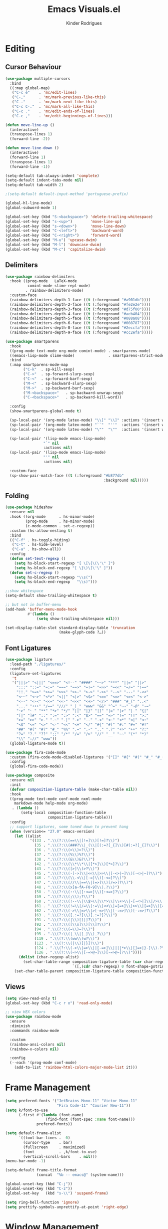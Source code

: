 #+title: Emacs Visuals.el
#+author: Kinder Rodrigues
#+startup: overview
#+property: header-args :comments yes :results silent :tangle "../init-files-c/visuals.el"
#+reveal_theme: night

* Editing
** Cursor Behaviour
#+begin_src emacs-lisp
(use-package multiple-cursors
  :bind
  ((:map global-map)
   ("C-c e"    . 'mc/edit-lines)
   ("C-,"      . 'mc/mark-previous-like-this)
   ("C-."      . 'mc/mark-next-like-this)
   ("C-c C-."  . 'mc/mark-all-like-this)
   ("C-c ."    . 'mc/edit-ends-of-lines)
   ("C-c ,"    . 'mc/edit-beginnings-of-lines)))

(defun move-line-up ()
  (interactive)
  (transpose-lines 1)
  (forward-line -2))

(defun move-line-down ()
  (interactive)
  (forward-line 1)
  (transpose-lines 1)
  (forward-line -1))

(setq-default tab-always-indent 'complete)
(setq-default indent-tabs-mode nil)
(setq-default tab-width 2)

;(setq-default default-input-method 'portuguese-prefix)

(global-hl-line-mode)
(global-subword-mode 1)

(global-set-key (kbd "S-<backspace>") 'delete-trailing-whitespace)
(global-set-key (kbd "s-<up>")        'move-line-up)
(global-set-key (kbd "s-<down>")      'move-line-down)
(global-set-key (kbd "C-<left>")      'backward-word)
(global-set-key (kbd "C-<right>")     'forward-word)
(global-set-key (kbd "M-u") 'upcase-dwim)
(global-set-key (kbd "M-l") 'downcase-dwim)
(global-set-key (kbd "M-c") 'capitalize-dwim)
#+end_src
** Delimiters
#+begin_src emacs-lisp
(use-package rainbow-delimiters
  :hook ((prog-mode   LaTeX-mode
          comint-mode slime-repl-mode)
         . rainbow-delimiters-mode)
  :custom-face
  (rainbow-delimiters-depth-1-face ((t (:foreground "#a901db"))))
  (rainbow-delimiters-depth-2-face ((t (:foreground "#fe2e2e"))))
  (rainbow-delimiters-depth-3-face ((t (:foreground "#d75f00"))))
  (rainbow-delimiters-depth-4-face ((t (:foreground "#aeb404"))))
  (rainbow-delimiters-depth-5-face ((t (:foreground "#088a08"))))
  (rainbow-delimiters-depth-6-face ((t (:foreground "#008787"))))
  (rainbow-delimiters-depth-8-face ((t (:foreground "#2eccfa"))))
  (rainbow-delimiters-depth-9-face ((t (:foreground "#cc2efa")))))
#+end_src
#+begin_src emacs-lisp
(use-package smartparens
  :hook
  ((prog-mode text-mode org-mode comint-mode) . smartparens-mode)
  ((emacs-lisp-mode slime-mode)               . smartparens-strict-mode)
  :bind
  (:map smartparens-mode-map
        ("C-k"  . sp-kill-sexp)
        ("C->"  . sp-forward-slurp-sexp)
        ("C-<"  . sp-forward-barf-sexp)
        ("M-<"  . sp-backward-slurp-sexp)
        ("M->"  . sp-backward-barf-sexp)
        ("M-<backspace>"   . sp-backward-unwrap-sexp)
        ("C-<backspace>"   . sp-backward-kill-word))

  :config
  (show-smartparens-global-mode t)

  (sp-local-pair '(org-mode latex-mode) "\\[" "\\]" :actions '(insert wrap))
  (sp-local-pair '(org-mode latex-mode) "``"  "''"  :actions '(insert wrap))
  (sp-local-pair '(org-mode latex-mode) "\""  "\""  :actions '(insert wrap))

  (sp-local-pair '(lisp-mode emacs-lisp-mode)
                 "`" nil
                 :actions nil)
  (sp-local-pair '(lisp-mode emacs-lisp-mode)
                 "'" nil
                 :actions nil)

  :custom-face
  (sp-show-pair-match-face ((t (:foreground "#b877db"
                                            :background nil)))))
#+end_src
** Folding
#+begin_src emacs-lisp
(use-package hideshow
  :ensure nil
  :hook ((org-mode      . hs-minor-mode)
         (prog-mode     . hs-minor-mode)
         (c-mode-common . set-c-regexp))
  :custom (hs-allow-nesting t)
  :bind
  (("C-f" . hs-toggle-hiding)
   ("C-t" . hs-hide-level)
   ("C-a" . hs-show-all))
  :config
  (defun set-text-regexp ()
    (setq hs-block-start-regexp "[ \[\{\(\'\" ]")
    (setq hs-block-end-regexp "[ \}\)\]\'\" ]"))
  (defun set-c-regexp ()
    (setq hs-block-start-regexp "\\s(")
    (setq hs-block-end-regexp   "\\s)")))

;;show whitespace
(setq-default show-trailing-whitespace t)

;; but not in buffer-menu
(add-hook 'buffer-menu-mode-hook
          #'(lambda ()
              (setq show-trailing-whitespace nil)))

(set-display-table-slot standard-display-table 'truncation
                        (make-glyph-code ?…))
#+end_src
** Font Ligatures
#+begin_src emacs-lisp :tangle no
(use-package ligature
  :load-path "./ligatures/"
  :config
  (ligature-set-ligatures
   't
   '("|||>" "<|||" "<==>" "<!--" "####" "~~>" "***" "||=" "||>"
     ":::" "::=" "=:=" "===" "==>" "=!=" "=>>" "=<<" "=/=" "!=="
     "!!." ">=>" ">>=" ">>>" ">>-" ">->" "->>" "-->" "---" "-<<"
     "<~~" "<~>" "<*>" "<||" "<|>" "<$>" "<==" "<=>" "<=<" "<->"
     "<--" "<-<" "<<=" "<<-" "<<<" "<+>" "</>" "###" "#_(" "..<"
     "..." "+++" "/==" "///" "_|_" "www" "&&" "^=" "~~" "~@" "~="
     "~>" "~-" "**" "*>" "*/" "||" "|}" "|]" "|=" "|>" "|-" "{|"
     "[|" "]#" "::" ":=" ":>" ":<" "$>" "==" "=>" "!=" "!!" ">:"
     ">=" ">>" ">-" "-~" "-|" "->" "--" "-<" "<~" "<*" "<|" "<:"
     "<$" "<=" "<>" "<-" "<<" "<+" "</" "#{" "#[" "#:" "#=" "#!"
     "##" "#(" "#?" "#_" "%%" ".=" ".-" ".." ".?" "+>" "++" "?:"
     "?=" "?." "??" ";;" "/*" "/=" "/>" "//" "__" "~~" "(*" "*)"
     "\\" "://" "www"))
  (global-ligature-mode t))
#+end_src
#+begin_src emacs-lisp :tangle no
(use-package fira-code-mode
  :custom (fira-code-mode-disabled-ligatures '("[]" "#{" "#(" "#_" "#_("))
  :config
  (global-fira-code-mode))

#+end_src
#+begin_src emacs-lisp
(use-package composite
  :ensure nil
  :init
  (defvar composition-ligature-table (make-char-table nil))
  :hook
  ((prog-mode text-mode conf-mode nxml-mode
    markdown-mode help-mode org-mode)
   . (lambda ()
       (setq-local composition-function-table
                   composition-ligature-table)))
  :config
  ;; support ligatures, some toned down to prevent hang
  (when (version<= "27.0" emacs-version)
    (let ((alist
           '((33 . ".\\(?:\\(==\\|[!=]\\)[!=]?\\)")
             (35 . ".\\(?:\\(###?\\|_(\\|[(:=?[_{]\\)[#(:=?[_{]?\\)")
             (36 . ".\\(?:\\(>\\)>?\\)")
             (37 . ".\\(?:\\(%\\)%?\\)")
             (38 . ".\\(?:\\(&\\)&?\\)")
             (42 . ".\\(?:\\(\\*\\*\\|[*>]\\)[*>]?\\)")
             (43 . ".\\(?:\\([>]\\)>?\\)")
             (45 . ".\\(?:\\(-[->]\\|<<\\|>>\\|[-<>|~]\\)[-<>|~]?\\)")
             (46 . ".\\(?:\\(\\.<\\|[-=]\\)[-<=]?\\)")
             (47 . ".\\(?:\\(//\\|==\\|[=>]\\)[/=>]?\\)")
             (48 . ".\\(?:\\(x[a-fA-F0-9]\\).?\\)")
             (58 . ".\\(?:\\(::\\|[:<=>]\\)[:<=>]?\\)")
             (59 . ".\\(?:\\(;\\);?\\)")
             (60 . ".\\(?:\\(!--\\|\\$>\\|\\*>\\|\\+>\\|-[-<>|]\\|/>\\|<[-<=]\\|=[<>|]\\|==>?\\||>\\||||?\\|~[>~]\\|[$*+/:<=>|~-]\\)[$*+/:<=>|~-]?\\)")
             (61 . ".\\(?:\\(!=\\|/=\\|:=\\|<<\\|=[=>]\\|>>\\|[=>]\\)[=<>]?\\)")
             (62 . ".\\(?:\\(->\\|=>\\|>[-=>]\\|[-:=>]\\)[-:=>]?\\)")
             (63 . ".\\(?:\\([.:=?]\\)[.:=?]?\\)")
             (91 . ".\\(?:\\(|\\)[]|]?\\)")
             (92 . ".\\(?:\\([\\n]\\)[\\]?\\)")
             (94 . ".\\(?:\\(=\\)=?\\)")
             (95 . ".\\(?:\\(|_\\|[_]\\)_?\\)")
             (119 . ".\\(?:\\(ww\\)w?\\)")
             (123 . ".\\(?:\\(|\\)[|}]?\\)")
             (124 . ".\\(?:\\(->\\|=>\\||[-=>]\\||||*>\\|[]=>|}-]\\).?\\)")
             (126 . ".\\(?:\\(~>\\|[-=>@~]\\)[-=>@~]?\\)"))))
      (dolist (char-regexp alist)
        (set-char-table-range composition-ligature-table (car char-regexp)
                              `([,(cdr char-regexp) 0 font-shape-gstring]))))
    (set-char-table-parent composition-ligature-table composition-function-table)))
#+end_src
** Views
#+begin_src emacs-lisp
(setq view-read-only t)
(global-set-key (kbd "C-c r o") 'read-only-mode)

;; view HEX colors
(use-package rainbow-mode
  :ensure
  :diminish
  :commands rainbow-mode

  :custom
  (rainbow-ansi-colors nil)
  (rainbow-x-colors nil)

  :config
  (--each '(prog-mode conf-mode)
    (add-to-list 'rainbow-html-colors-major-mode-list it)))
#+end_src

* Frame Management
#+begin_src emacs-lisp
(setq prefered-fonts '("JetBrains Mono-11" "Victor Mono-11"
                       "Fira Code-11" "Courier New-11"))
(setq k/font-to-use
      (-first #'(lambda (font-name)
                  (find-font (font-spec :name font-name)))
              prefered-fonts))

(setq default-frame-alist
      `((tool-bar-lines .  0)
        (cursor-type    . bar)
        (fullscreen     . maximized)
        (font           . ,k/font-to-use)
        (vertical-scroll-bars    . nil)))
(menu-bar-mode -1)

(setq-default frame-title-format
              (concat  "%b -- emacs@" (system-name)))

(global-unset-key (kbd "C-j"))
(global-unset-key (kbd "C-z"))
(global-set-key   (kbd "s-\\") 'suspend-frame)

(setq ring-bell-function 'ignore)
(setq prettify-symbols-unprettify-at-point 'right-edge)
#+end_src

* Window Management
Define a sensible split policy -- taken from [[https://emacs.stackexchange.com/questions/20492/how-can-i-get-a-sensible-split-window-policy][this stack exchange answer]]
#+begin_src emacs-lisp
;; janelas -- buffer
(use-package buffer-move
  :bind
  ("C-x <up>"    . 'buf-move-up)
  ("C-x <left>"  . 'buf-move-left)
  ("C-x <down>"  . 'buf-move-down)
  ("C-x <right>" . 'buf-move-right))

(use-package ace-window
  :ensure t
  :bind ("M-o" . 'ace-window))

(setq split-height-threshold 120
      split-width-threshold 160)

(defun my-split-window-sensibly (&optional window)
  "replacement `split-window-sensibly' function which prefers vertical splits"
  (interactive)
  (let ((window (or window (selected-window))))
    (or (and (window-splittable-p window t)
             (with-selected-window window
               (split-window-right)))
        (and (window-splittable-p window)
             (with-selected-window window
               (split-window-below))))))

(setq split-window-preferred-function #'my-split-window-sensibly)

; (add-hook 'text-mode-hook 'visual-line-mode)
(add-hook 'prog-mode-hook 'visual-line-mode)

(global-set-key (kbd "C-c <right>") 'other-window)
(global-set-key (kbd "C-c <left>") '(lambda ()
                                      (interactive)
                                      (other-window -1)))
#+end_src

* Icons
#+begin_src emacs-lisp
(use-package all-the-icons
  :pin melpa
  :config
  (set-fontset-font t 'unicode (font-spec :family "all-the-icons") nil 'append)
  (set-fontset-font t 'unicode (font-spec :family "file-icons") nil 'append)
  (set-fontset-font t 'unicode (font-spec :family "Material Icons") nil 'append)
  (set-fontset-font t 'unicode (font-spec :family "github-octicons") nil 'append)
  (set-fontset-font t 'unicode (font-spec :family "FontAwesome") nil 'append)
  (set-fontset-font t 'unicode (font-spec :family "Weather Icons") nil 'append)
  (nconc all-the-icons-icon-alist
         '(("\\.jsp$" all-the-icons-fileicon "ejs"
            :height 1.0
            :face all-the-icons-red)
           ("^routes.ts$" all-the-icons-faicon "map-signs"
            :height 1.0
            :face all-the-icons-blue)
           ("\\.tsx?$" all-the-icons-fileicon "typescript"
            :height 0.75
            :v-adjust -0.2
            :face all-the-icons-blue)
           ("\\.r$" all-the-icons-fileicon "R"
            :height 0.75
            :v-adjust -0.2
            :face all-the-icons-blue)
           ("\\.class$" all-the-icons-alltheicon "java"
            :height 0.8
            :v-adjust -0.1
            :face all-the-icons-green)
           ("\\.jar$" all-the-icons-faicon "compress"
            :height 0.8
            :v-adjust -0.1
            :face all-the-icons-green)))
  (nconc all-the-icons-mode-icon-alist
         '((ess-r-mode all-the-icons-fileicon "R"
                       :v-adjust 0.0
                       :face all-the-icons-blue-alt)
           (web-mode all-the-icons-fileicon "regex"
                       :v-adjust 0.0
                       :face all-the-icons-blue-alt))))

#+end_src

* Treemacs
#+begin_src emacs-lisp
(use-package treemacs
  :custom
  (treemacs-indentation-string         " ")
  (treemacs-collapse-dirs                5)
  (treemacs-display-in-side-window       t)
  (treemacs-width                       25)
  (treemacs-indentation                  2)
  (treemacs-follow-mode                  t)
  (treemacs-filewatch-mode               t)
  (treemacs-silent-refresh               t)

  (treemacs-workspace-switch-cleanup  'all)
  (treemacs-read-string-input 'from-minibuffer)

  :bind ("M-t" . treemacs)
  :config
  (treemacs-fringe-indicator-mode  'always)
  (treemacs-git-mode             'extended)

  (treemacs-create-icon
   :icon (format "  %s\t"
                 (all-the-icons-octicon
                  "file-text"
                  :height 1
                  :v-adjust -0.1
                  :face 'doom-themes-treemacs-file-face))
   :extensions (".project" "gradlew.bat" "pom.xml")))

(use-package treemacs-magit
  :ensure t
  :after magit treemacs)
#+end_src

* Line Numbers
#+begin_src emacs-lisp
(use-package linum-relative
  :hook
  ((prog-mode . linum-relative-mode)
   (org-mode  . linum-relative-mode)
   (TeX-mode  . linum-mode))
  :custom-face
  (linum-relative-current-face ((t (:background nil)))))
#+end_src

* DOOM
** Theme
#+begin_src emacs-lisp
(use-package doom-themes
  :pin melpa
  :custom
  (doom-themes-enable-bold   t)
  (doom-themes-enable-italic t)
  (doom-themes-treemacs-theme "doom-colors")

  :config
  (doom-themes-treemacs-config)
  (doom-themes-org-config))

;; (load-theme 'doom-nord             t)
;; (load-theme 'doom-snazzy           t)
;; (load-theme 'doom-laserwave        t)
;; (load-theme 'doom-acario-dark      t)
;; (load-theme 'doom-challenger-deep  t)
;; (load-theme 'doom-horizon          t)
(load-theme 'doom-gruvbox          t)

(set-face-attribute 'font-lock-keyword-face nil
                    :slant 'italic
                    :height 110
                    :weight 'bold
                    :family "Victor Mono")

#+end_src
** Modeline
#+begin_src emacs-lisp
(use-package doom-modeline
  :defer nil
  :config
  (doom-modeline-mode 1)
  (column-number-mode 1)

  :custom
  (doom-modeline-height                20)
  (doom-modeline-indent-info            t)
  (doom-modeline-major-mode             t)
  (doom-modeline-buffer-encoding        t)
  (doom-modeline-buffer-state-icon      t)
  (doom-modeline-major-mode-color-icon  t)
  (doom-modeline-icon (display-graphic-p))
  (doom-modeline-project-detection       'projectile)
  (doom-modeline-buffer-file-name-style 'buffer-name))

#+end_src

* Org-visuals
#+begin_src emacs-lisp
(use-package org-bullets
  :after (org)
  :custom (org-bullets-bullet-list
           '("◉" "○" "✸" "✿" "✜" "◆" "▶"))
  :hook (org-mode . org-bullets-mode))
#+end_src

* Package Info
#+begin_src emacs-lisp
(provide 'visuals)
#+end_src

